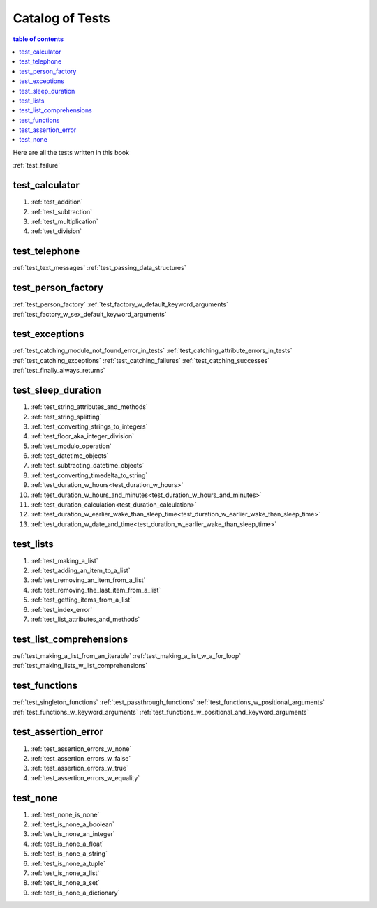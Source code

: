 #############################################################################
Catalog of Tests
#############################################################################

.. contents:: table of contents
  :local:
  :depth: 2

Here are all the tests written in this book

:ref:`test_failure`

*****************************************************************************
test_calculator
*****************************************************************************

#. :ref:`test_addition`
#. :ref:`test_subtraction`
#. :ref:`test_multiplication`
#. :ref:`test_division`

*****************************************************************************
test_telephone
*****************************************************************************

:ref:`test_text_messages`
:ref:`test_passing_data_structures`

*****************************************************************************
test_person_factory
*****************************************************************************

:ref:`test_person_factory`
:ref:`test_factory_w_default_keyword_arguments`
:ref:`test_factory_w_sex_default_keyword_arguments`

*****************************************************************************
test_exceptions
*****************************************************************************

:ref:`test_catching_module_not_found_error_in_tests`
:ref:`test_catching_attribute_errors_in_tests`
:ref:`test_catching_exceptions`
:ref:`test_catching_failures`
:ref:`test_catching_successes`
:ref:`test_finally_always_returns`


*****************************************************************************
test_sleep_duration
*****************************************************************************

#. :ref:`test_string_attributes_and_methods`
#. :ref:`test_string_splitting`
#. :ref:`test_converting_strings_to_integers`
#. :ref:`test_floor_aka_integer_division`
#. :ref:`test_modulo_operation`
#. :ref:`test_datetime_objects`
#. :ref:`test_subtracting_datetime_objects`
#. :ref:`test_converting_timedelta_to_string`
#. :ref:`test_duration_w_hours<test_duration_w_hours>`
#. :ref:`test_duration_w_hours_and_minutes<test_duration_w_hours_and_minutes>`
#. :ref:`test_duration_calculation<test_duration_calculation>`
#. :ref:`test_duration_w_earlier_wake_than_sleep_time<test_duration_w_earlier_wake_than_sleep_time>`
#. :ref:`test_duration_w_date_and_time<test_duration_w_earlier_wake_than_sleep_time>`

*****************************************************************************
test_lists
*****************************************************************************

#. :ref:`test_making_a_list`
#. :ref:`test_adding_an_item_to_a_list`
#. :ref:`test_removing_an_item_from_a_list`
#. :ref:`test_removing_the_last_item_from_a_list`
#. :ref:`test_getting_items_from_a_list`
#. :ref:`test_index_error`
#. :ref:`test_list_attributes_and_methods`

*****************************************************************************
test_list_comprehensions
*****************************************************************************

:ref:`test_making_a_list_from_an_iterable`
:ref:`test_making_a_list_w_a_for_loop`
:ref:`test_making_lists_w_list_comprehensions`

*****************************************************************************
test_functions
*****************************************************************************

:ref:`test_singleton_functions`
:ref:`test_passthrough_functions`
:ref:`test_functions_w_positional_arguments`
:ref:`test_functions_w_keyword_arguments`
:ref:`test_functions_w_positional_and_keyword_arguments`

*****************************************************************************
test_assertion_error
*****************************************************************************

#. :ref:`test_assertion_errors_w_none`
#. :ref:`test_assertion_errors_w_false`
#. :ref:`test_assertion_errors_w_true`
#. :ref:`test_assertion_errors_w_equality`

*****************************************************************************
test_none
*****************************************************************************

#. :ref:`test_none_is_none`
#. :ref:`test_is_none_a_boolean`
#. :ref:`test_is_none_an_integer`
#. :ref:`test_is_none_a_float`
#. :ref:`test_is_none_a_string`
#. :ref:`test_is_none_a_tuple`
#. :ref:`test_is_none_a_list`
#. :ref:`test_is_none_a_set`
#. :ref:`test_is_none_a_dictionary`